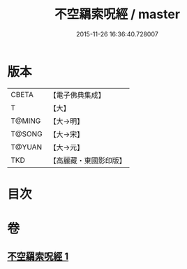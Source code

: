 #+TITLE: 不空羂索呪經 / master
#+DATE: 2015-11-26 16:36:40.728007
* 版本
 |     CBETA|【電子佛典集成】|
 |         T|【大】     |
 |    T@MING|【大→明】   |
 |    T@SONG|【大→宋】   |
 |    T@YUAN|【大→元】   |
 |       TKD|【高麗藏・東國影印版】|

* 目次
* 卷
** [[file:KR6j0301_001.txt][不空羂索呪經 1]]
